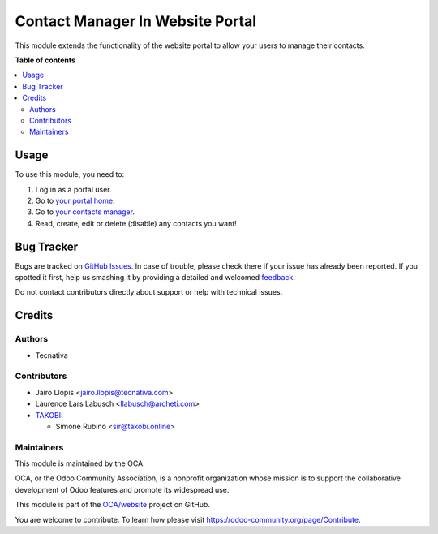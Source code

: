 =================================
Contact Manager In Website Portal
=================================

.. !!!!!!!!!!!!!!!!!!!!!!!!!!!!!!!!!!!!!!!!!!!!!!!!!!!!
   !! This file is generated by oca-gen-addon-readme !!
   !! changes will be overwritten.                   !!
   !!!!!!!!!!!!!!!!!!!!!!!!!!!!!!!!!!!!!!!!!!!!!!!!!!!!

.. |badge1| image:: https://img.shields.io/badge/maturity-Beta-yellow.png
    :target: https://odoo-community.org/page/development-status
    :alt: Beta
.. |badge2| image:: https://img.shields.io/badge/licence-LGPL--3-blue.png
    :target: http://www.gnu.org/licenses/lgpl-3.0-standalone.html
    :alt: License: LGPL-3
.. |badge3| image:: https://img.shields.io/badge/github-OCA%2Fwebsite-lightgray.png?logo=github
    :target: https://github.com/OCA/website/tree/12.0/website_portal_contact
    :alt: OCA/website
.. |badge4| image:: https://img.shields.io/badge/weblate-Translate%20me-F47D42.png
    :target: https://translation.odoo-community.org/projects/website-12-0/website-12-0-website_portal_contact
    :alt: Translate me on Weblate
.. |badge5| image:: https://img.shields.io/badge/runbot-Try%20me-875A7B.png
    :target: https://runbot.odoo-community.org/runbot/186/12.0
    :alt: Try me on Runbot

|badge1| |badge2| |badge3| |badge4| |badge5| 

This module extends the functionality of the website portal to allow your
users to manage their contacts.

**Table of contents**

.. contents::
   :local:

Usage
=====

To use this module, you need to:

#. Log in as a portal user.
#. Go to `your portal home </my/home>`_.
#. Go to `your contacts manager </my/contacts>`_.
#. Read, create, edit or delete (disable) any contacts you want!

Bug Tracker
===========

Bugs are tracked on `GitHub Issues <https://github.com/OCA/website/issues>`_.
In case of trouble, please check there if your issue has already been reported.
If you spotted it first, help us smashing it by providing a detailed and welcomed
`feedback <https://github.com/OCA/website/issues/new?body=module:%20website_portal_contact%0Aversion:%2012.0%0A%0A**Steps%20to%20reproduce**%0A-%20...%0A%0A**Current%20behavior**%0A%0A**Expected%20behavior**>`_.

Do not contact contributors directly about support or help with technical issues.

Credits
=======

Authors
~~~~~~~

* Tecnativa

Contributors
~~~~~~~~~~~~

* Jairo Llopis <jairo.llopis@tecnativa.com>
* Laurence Lars Labusch <llabusch@archeti.com>
* `TAKOBI <https://takobi.online>`_:

  * Simone Rubino <sir@takobi.online>

Maintainers
~~~~~~~~~~~

This module is maintained by the OCA.

.. image:: https://odoo-community.org/logo.png
   :alt: Odoo Community Association
   :target: https://odoo-community.org

OCA, or the Odoo Community Association, is a nonprofit organization whose
mission is to support the collaborative development of Odoo features and
promote its widespread use.

This module is part of the `OCA/website <https://github.com/OCA/website/tree/12.0/website_portal_contact>`_ project on GitHub.

You are welcome to contribute. To learn how please visit https://odoo-community.org/page/Contribute.
